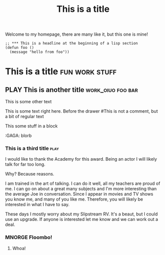 #+TITLE: This is a title
#+TODO: TODO PLAY | DONE MNORGE

# This is just a regular comment.  Nothing to see here!
# As you can see, comments can be smushed together
     # Comments can have indentation, but the scanner doesn't really care.

# With text in between

Welcome to my homepage, there are many like it, but this one is mine!

# This is a comment at the end of the line


#+begin_src emacs-lisp server
;; *** This is a headline at the beginning of a lisp section
(defun foo ()
  (message "hello from foo"))
#+end_src

*                  This is a title :fun:work:stuff:

#+KEY[OPTIONAL]: VALUE
** PLAY This is another title :work_oiuo:foo:bar:

This is some other text

:PROPERTIES:
:STYLE:    slurm
:END:

This is some text right here.  Before the drawer
#This is not a comment, but a bit of regular text

#+BEGIN
This some stuff in a block
#+END


    :foo:
    :GAGA: blorb
    :END:

*** This is a third title :play:
I would like to thank the Academy for this award.  Being an actor I will likely talk for far too long.

Why?  Because reasons.

I am trained in the art of talking.  I can do it well, all my teachers are proud of me.  I can go on about
a great many subjects and I'm more interesting than the average Joe in conversation.  Since I appear in movies
and TV shows you know me, and many of you like me.  Therefore, you will likely be interested in what I have to say.

These days I mostly worry about my Slipstream RV.  It's a beaut, but I could use an upgrade.  If anyone is interested
let me know and we can work out a deal.
*** MNORGE Floombo!
**** Whoa!

